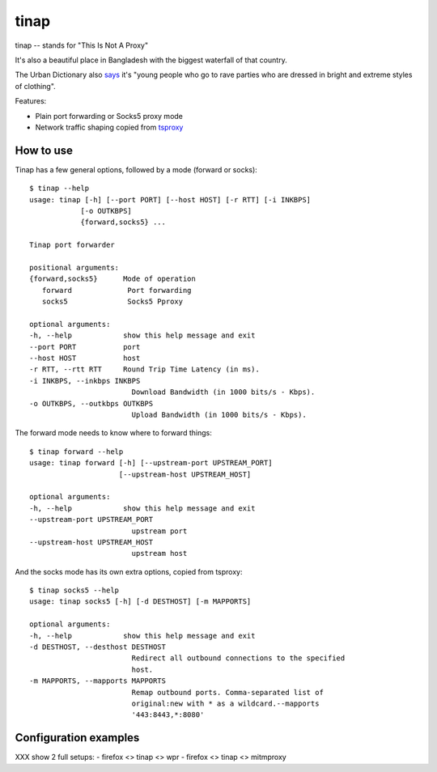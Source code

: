 =====
tinap
=====

tinap -- stands for "This Is Not A Proxy"

It's also a beautiful place in Bangladesh with the biggest waterfall of that country.

The Urban Dictionary also `says <https://www.urbandictionary.com/define.php?term=tinap>`_ it's "young people who go to rave parties who are dressed in bright and extreme styles of clothing".

Features:

- Plain port forwarding or Socks5 proxy mode
- Network traffic shaping copied from `tsproxy <This is intended to replace tsproxy https://github.com/WPO-Foundation/tsproxy>`_


How to use
==========

Tinap has a few general options, followed by a mode (forward or socks)::

   $ tinap --help
   usage: tinap [-h] [--port PORT] [--host HOST] [-r RTT] [-i INKBPS]
               [-o OUTKBPS]
               {forward,socks5} ...

   Tinap port forwarder

   positional arguments:
   {forward,socks5}      Mode of operation
      forward             Port forwarding
      socks5              Socks5 Pproxy

   optional arguments:
   -h, --help            show this help message and exit
   --port PORT           port
   --host HOST           host
   -r RTT, --rtt RTT     Round Trip Time Latency (in ms).
   -i INKBPS, --inkbps INKBPS
                           Download Bandwidth (in 1000 bits/s - Kbps).
   -o OUTKBPS, --outkbps OUTKBPS
                           Upload Bandwidth (in 1000 bits/s - Kbps).

The forward mode needs to know where to forward things::

   $ tinap forward --help
   usage: tinap forward [-h] [--upstream-port UPSTREAM_PORT]
                        [--upstream-host UPSTREAM_HOST]

   optional arguments:
   -h, --help            show this help message and exit
   --upstream-port UPSTREAM_PORT
                           upstream port
   --upstream-host UPSTREAM_HOST
                           upstream host

And the socks mode has its own extra options, copied from tsproxy::

   $ tinap socks5 --help
   usage: tinap socks5 [-h] [-d DESTHOST] [-m MAPPORTS]

   optional arguments:
   -h, --help            show this help message and exit
   -d DESTHOST, --desthost DESTHOST
                           Redirect all outbound connections to the specified
                           host.
   -m MAPPORTS, --mapports MAPPORTS
                           Remap outbound ports. Comma-separated list of
                           original:new with * as a wildcard.--mapports
                           '443:8443,*:8080'


Configuration examples
======================

XXX show 2 full setups:
- firefox <> tinap <> wpr
- firefox <> tinap <> mitmproxy


